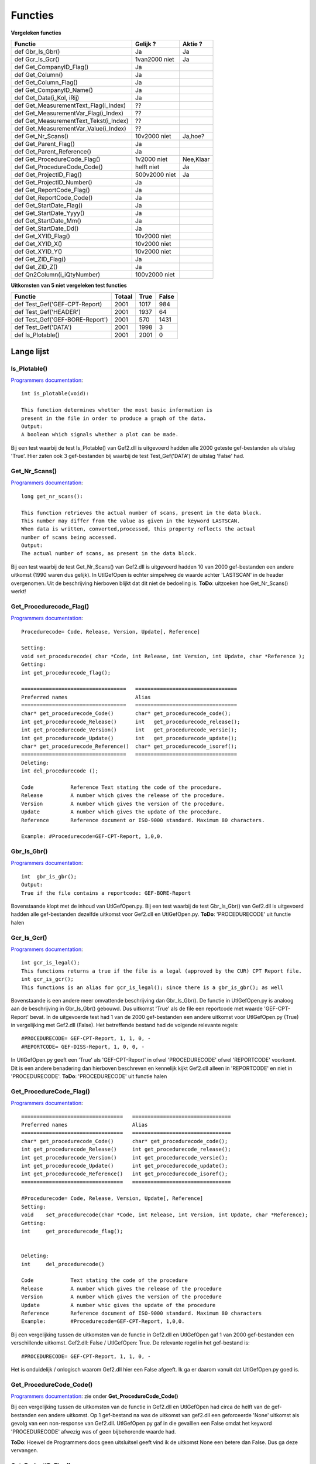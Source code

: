 ########
Functies
########
**Vergeleken functies**

======================================	==============  ========
Functie					Gelijk ?        Aktie ?
======================================	==============  ========
def Gbr_Is_Gbr()			Ja		Ja	
def Gcr_Is_Gcr()			1van2000 niet   Ja
def Get_CompanyID_Flag()		Ja
def Get_Column()			Ja
def Get_Column_Flag()			Ja
def Get_CompanyID_Name()		Ja
def Get_Data(i_Kol, iRij)		Ja
def Get_MeasurementText_Flag(i_Index)	??
def Get_MeasurementVar_Flag(i_Index)	??
def Get_MeasurementText_Tekst(i_Index)	??
def Get_MeasurementVar_Value(i_Index)	??
def Get_Nr_Scans()			10v2000 niet    Ja,hoe? 
def Get_Parent_Flag()			Ja
def Get_Parent_Reference()		Ja
def Get_ProcedureCode_Flag()		1v2000 niet     Nee,Klaar
def Get_ProcedureCode_Code()		helft niet      Ja
def Get_ProjectID_Flag()		500v2000 niet   Ja
def Get_ProjectID_Number()		Ja
def Get_ReportCode_Flag()		Ja
def Get_ReportCode_Code()		Ja
def Get_StartDate_Flag()		Ja
def Get_StartDate_Yyyy()		Ja
def Get_StartDate_Mm()			Ja
def Get_StartDate_Dd()			Ja
def Get_XYID_Flag()			10v2000 niet
def Get_XYID_X()			10v2000 niet
def Get_XYID_Y()			10v2000 niet
def Get_ZID_Flag()			Ja
def Get_ZID_Z()				Ja
def Qn2Column(i_iQtyNumber)		100v2000 niet
======================================	==============  ========

**Uitkomsten van 5 niet vergeleken test functies**

================================  ======  ====  =====
Functie                           Totaal  True  False
================================  ======  ====  =====
def Test_Gef('GEF-CPT-Report)	  2001    1017  984
def Test_Gef('HEADER')            2001    1937  64
def Test_Gef('GEF-BORE-Report')	  2001    570   1431
def Test_Gef('DATA')              2001    1998  3	
def Is_Plotable()                 2001    2001  0
================================  ======  ====  =====



***********
Lange lijst
***********

=============
Is_Plotable()
=============
`Programmers documentation <http://localhost/rdddiv/gef2prog_3.pdf>`_::

	int is_plotable(void):
	
	This function determines whetter the most basic information is 
	present in the file in order to produce a graph of the data.
	Output:
	A boolean which signals whether a plot can be made.

Bij een test waarbij de test Is_Plotable() van Gef2.dll is uitgevoerd hadden alle 2000 geteste gef-bestanden als uitslag 'True'. Hier zaten ook 3 gef-bestanden bij waarbij de test Test_Gef('DATA') de uitslag 'False' had.

==============
Get_Nr_Scans()
==============
`Programmers documentation <http://localhost/rdddiv/gef2prog_3.pdf>`_::

	long get_nr_scans():

	This function retrieves the actual number of scans, present in the data block.
	This number may differ from the value as given in the keyword LASTSCAN.
	When data is written, converted,processed, this property reflects the actual 
	number of scans being accessed.
	Output:
	The actual number of scans, as present in the data block.

Bij een test waarbij de test Get_Nr_Scans() van Gef2.dll is uitgevoerd hadden 10 van 2000 gef-bestanden een andere uitkomst (1990 waren dus gelijk). In UtlGefOpen is echter simpelweg de waarde achter 'LASTSCAN' in de header overgenomen. Uit de beschrijving hierboven blijkt dat dit niet de bedoeling is. **ToDo**: uitzoeken hoe Get_Nr_Scans() werkt! 

========================
Get_Procedurecode_Flag()
========================
`Programmers documentation <http://localhost/rdddiv/gef2prog_3.pdf>`_::

	Procedurecode= Code, Release, Version, Update[, Reference]

	Setting:
	void set_procedurecode( char *Code, int Release, int Version, int Update, char *Reference );
	Getting:
	int get_procedurecode_flag();

	==================================   =================================
	Preferred names                      Alias
	==================================   =================================
        char* get_procedurecode_Code()       char* get_procedurecode_code(); 
	int get_procedurecode_Release()      int   get_procedurecode_release();
        int get_procedurecode_Version()      int   get_procedurecode_versie();
	int get_procedurecode_Update()       int   get_procedurecode_update();
        char* get_procedurecode_Reference()  char* get_procedurecode_isoref();
	==================================   =================================
	Deleting:
	int del_procedurecode ();

	Code		Reference Text stating the code of the procedure.
	Release		A number which gives the release of the procedure.
	Version		A number which gives the version of the procedure.
	Update		A number which gives the update of the procedure.
	Reference	Reference document or ISO-9000 standard. Maximum 80 characters.

	Example: #Procedurecode=GEF-CPT-Report, 1,0,0.
============
Gbr_Is_Gbr()
============
`Programmers documentation <http://localhost/rdddiv/gef2prog_3.pdf>`_::

	int  gbr_is_gbr();
	Output:
	True if the file contains a reportcode: GEF-BORE-Report

Bovenstaande klopt met de inhoud van UtlGefOpen.py. Bij een test waarbij de test Gbr_Is_Gbr() van Gef2.dll is uitgevoerd hadden alle gef-bestanden dezelfde uitkomst voor Gef2.dll en UtlGefOpen.py. **ToDo**: 'PROCEDURECODE' uit functie halen

============
Gcr_Is_Gcr()
============
`Programmers documentation <http://localhost/rdddiv/gef2prog_3.pdf>`_::

	int gcr_is_legal();
	This functions returns a true if the file is a legal (approved by the CUR) CPT Report file.
	int gcr_is_gcr();
	This functions is an alias for gcr_is_legal(); since there is a gbr_is_gbr(); as well
Bovenstaande is een andere meer omvattende beschrijving dan Gbr_Is_Gbr(). De functie in UtlGefOpen.py is analoog aan de beschrijving in Gbr_Is_Gbr() gebouwd. Dus uitkomst 'True' als de file een reportcode met waarde 'GEF-CPT-Report' bevat. In de uitgevoerde test had 1 van de 2000 gef-bestanden een andere uitkomst voor UtlGefOpen.py (True) in vergelijking met Gef2.dll (False). Het betreffende bestand had de volgende relevante regels::

	#PROCEDURECODE= GEF-CPT-Report, 1, 1, 0, -
	#REPORTCODE= GEF-DISS-Report, 1, 0, 0, -
In UtlGefOpen.py geeft een 'True' als 'GEF-CPT-Report' in ofwel 'PROCEDURECODE' ofwel 'REPORTCODE' voorkomt. Dit is een andere benadering dan hierboven beschreven en kennelijk kijkt Gef2.dll alleen in 'REPORTCODE' en niet in 'PROCEDURECODE'. **ToDo**: 'PROCEDURECODE' uit functie halen


========================
Get_ProcedureCode_Flag()
========================
`Programmers documentation <http://localhost/rdddiv/gef2prog_3.pdf>`_::

	=================================   ================================
	Preferred names                     Alias
	=================================   ================================
        char* get_procedurecode_Code()      char* get_procedurecode_code();
        int get_procedurecode_Release()     int get_procedurecode_release();
        int get_procedurecode_Version()     int get_procedurecode_versie();
        int get_procedurecode_Update()      int get_procedurecode_update();
        int get_procedurecode_Reference()   int get_procedurecode_isoref();
	=================================   ================================

	#Procedurecode= Code, Release, Version, Update[, Reference]
	Setting:
	void	set_procedurecode(char *Code, int Release, int Version, int Update, char *Reference);
	Getting:
	int	get_procedurecode_flag();


	Deleting:
	int	del_procedurecode()

	Code		Text stating the code of the procedure
	Release		A number which gives the release of the procedure
	Version		A number which gives the version of the procedure
	Update		A number whic gives the update of the procedure
	Reference	Reference document of ISO-9000 standard. Maximum 80 characters
	Example:	#Procedurecode=GEF-CPT-Report, 1,0,0.

Bij een vergelijking tussen de uitkomsten van de functie in Gef2.dll en UtlGefOpen gaf 1 van 2000 gef-bestanden een verschillende uitkomst. Gef2.dll: False / UtlGefOpen: True. De relevante regel in het gef-bestand is::

	#PROCEDURECODE= GEF-CPT-Report, 1, 1, 0, -
Het is onduidelijk / onlogisch waarom Gef2.dll hier een False afgeeft. Ik ga er daarom vanuit dat UtlGefOpen.py goed is. 

========================
Get_ProcedureCode_Code()
========================
`Programmers documentation <http://localhost/rdddiv/gef2prog_3.pdf>`_:
zie onder **Get_ProcedureCode_Code()**

Bij een vergelijking tussen de uitkomsten van de functie in Gef2.dll en UtlGefOpen had circa de helft van de gef-bestanden een andere uitkomst. Op 1 gef-bestand na was de uitkomst van gef2.dll een geforceerde 'None' uitkomst als gevolg van een non-response van Gef2.dll. UtlGefOpen.py gaf in die gevalllen een False omdat het keyword 'PROCEDURECODE' afwezig was of geen bijbehorende waarde had. 

**ToDo**: Hoewel de Programmers docs geen uitsluitsel geeft vind ik de uitkomst None een betere dan False. Dus ga deze vervangen.

====================
Get_ProjectID_Flag()
====================
`Programmers documentation <http://localhost/rdddiv/gef2prog_3.pdf>`_::

	#Projectid=Type, [Number, [Sub]]

	Setting:
	void	set_projectid(char* sTtype, char*sNumber, char* sSub );
	Getting:
	int	get_projectid_flag();

	============================   ==============================
	Preferred names                Alias
	============================   ==============================
	char* get_projectid_Type()     char*  get_projectid_type();
	char* get_projectid_Number()   char*  get_projectid_number();
	char* get_projectid_Sub()      char*  get_projectid_sub();
	============================   ==============================

	Deleting:
	int	del_projectid();

	Type	Order identification
	Number	The order number.
	Sub	The sub-project number

	Example:	#Projectid=CO, 342770, 624

**UtlGefOpen.py**::

	def Get_ProjectID_Flag():
		fp = open("tmpheaderdict.pkl")
		headerdict=ast.literal_eval(pickle.load(fp))
		if ('PROJECTID' in headerdict and len(headerdict['PROJECTID'])>1):
			out = True
		else:
			out = False
		try:
			return out
		except:
			return None

In de test waarbij de uitkomsten van de functie in Gef2.dll en UtlGefOpen.py met elkaar zijn vergeleken bleken alle 2000 bestanden voor Gef2.dll de uitkomst 'True' te hebben, terwijl circa 1500 daarvan in UtlGefOpen.py dezelfde uitkomst hadden (True) maar 500 een andere uitkomst hadden (False). Ik heb 1 gef-bestand (DKMP29-152KR_000_DIS_02) bekeken en zag daar de volgende relevante regel::

	#PROJECTID= 1204-0058-011
Dit hoort een 'True' op te leveren. Dit gaat fout vanwege 'len(headerdic...>1', moet zijn 'len(headerdic ....>0'

**ToDo**: Aanpassen!

